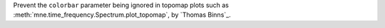 Prevent the ``colorbar`` parameter being ignored in topomap plots such as :meth:`mne.time_frequency.Spectrum.plot_topomap`, by `Thomas Binns`_.